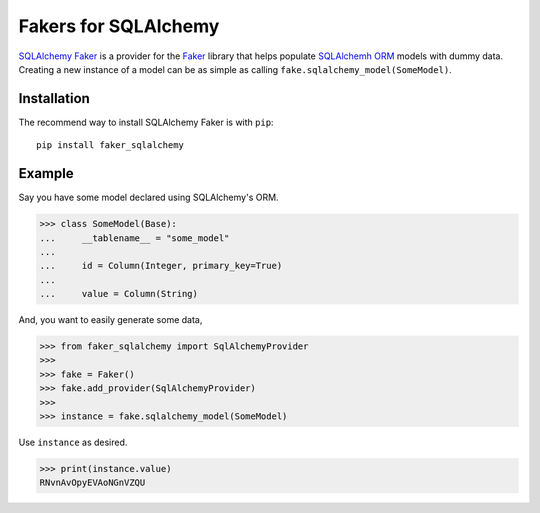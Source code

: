 Fakers for SQLAlchemy
=====================

.. |PyPI| image:: https://img.shields.io/pypi/v/faker_sqlalchemy
   :target: https://pypi.org/project/faker_sqlalchemy/
.. |Supported Python versions| image:: https://img.shields.io/pypi/pyversions/faker_sqlalchemy.svg
   :target: https://pypi.org/project/faker_sqlalchemy/
.. |Documentation| image:: https://readthedocs.org/projects/faker-sqlalchemy/badge/?version=latest
   :target: https://faker-sqlalchemy.readthedocs.io/en/latest/?badge=latest

`SQLAlchemy Faker <https://faker-sqlalchemy.readthedocs.io/en/latest/>`_ is a provider for the
`Faker <https://github.com/joke2k/faker>`_ library that helps populate `SQLAlchemh ORM <https://www.sqlalchemy.org/>`_
models with dummy data. Creating a new instance of a model can be as simple as calling
``fake.sqlalchemy_model(SomeModel)``.


Installation
------------

The recommend way to install SQLAlchemy Faker is with ``pip``::

    pip install faker_sqlalchemy

Example
-------

Say you have some model declared using SQLAlchemy's ORM.

>>> class SomeModel(Base):
...     __tablename__ = "some_model"
...
...     id = Column(Integer, primary_key=True)
...
...     value = Column(String)

And, you want to easily generate some data,

>>> from faker_sqlalchemy import SqlAlchemyProvider
>>>
>>> fake = Faker()
>>> fake.add_provider(SqlAlchemyProvider)
>>>
>>> instance = fake.sqlalchemy_model(SomeModel)

Use ``instance`` as desired.

>>> print(instance.value)
RNvnAvOpyEVAoNGnVZQU
